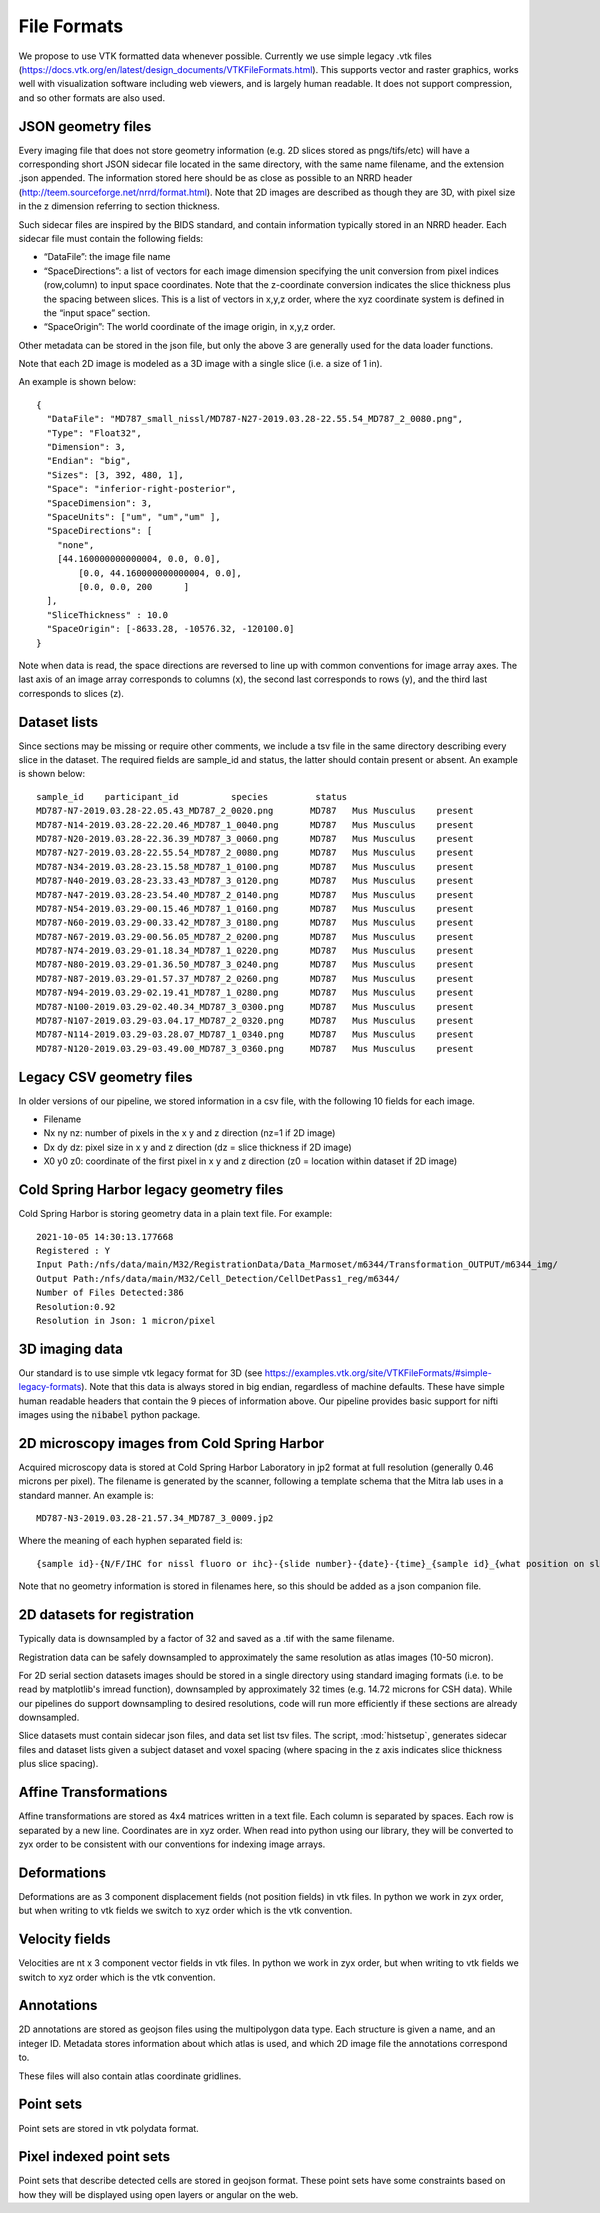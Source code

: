 File Formats
============


We propose to use VTK formatted data whenever possible. Currently we use simple legacy .vtk files (https://docs.vtk.org/en/latest/design_documents/VTKFileFormats.html). This supports vector and raster graphics, works well with visualization software including web viewers, and is largely human readable.  It does not support compression, and so other formats are also used.


JSON geometry files
^^^^^^^^^^^^^^^^^^^

Every imaging file that does not store geometry information (e.g. 2D slices stored as pngs/tifs/etc) will have a corresponding short JSON sidecar file located in the same directory, with the same name filename, and the extension .json appended.  The information stored here should be as close as possible to an NRRD header (http://teem.sourceforge.net/nrrd/format.html).  Note that 2D images are described as though they are 3D, with pixel size in the z dimension referring to section thickness. 

Such sidecar files are inspired by the BIDS standard, and contain information typically stored in an NRRD header.  Each sidecar file must contain the following fields:

* “DataFile”: the image file name 
* “SpaceDirections”: a list of vectors for each image dimension specifying the unit conversion from pixel indices (row,column) to input space coordinates. Note that the z-coordinate conversion indicates the slice thickness plus the spacing between slices.  This is a list of vectors in x,y,z order, where the xyz coordinate system is defined in the “input space” section.
* “SpaceOrigin”:  The world coordinate of the image origin, in x,y,z order.


Other metadata can be stored in the json file, but only the above 3 are generally used for the data loader functions.

Note that each 2D image is modeled as a 3D image with a single slice (i.e. a size of 1 in).

An example is shown below::

    {
      "DataFile": "MD787_small_nissl/MD787-N27-2019.03.28-22.55.54_MD787_2_0080.png",
      "Type": "Float32",
      "Dimension": 3,
      "Endian": "big",
      "Sizes": [3, 392, 480, 1],
      "Space": "inferior-right-posterior",
      "SpaceDimension": 3,
      "SpaceUnits": ["um", "um","um" ],
      "SpaceDirections": [
        "none", 
        [44.160000000000004, 0.0, 0.0],
	    [0.0, 44.160000000000004, 0.0],
	    [0.0, 0.0, 200	] 
      ],
      "SliceThickness" : 10.0
      "SpaceOrigin": [-8633.28, -10576.32, -120100.0]
    }

Note when data is read, the space directions are reversed to line up with common conventions for image array axes.  The last axis of an image array corresponds to columns (x), the second last corresponds to rows (y), and the third last corresponds to slices (z).



Dataset lists
^^^^^^^^^^^^^
Since sections may be missing or require other comments, we include a tsv file in the same directory describing every slice in the dataset. The required fields are sample_id and status, the latter should contain present or absent.  An example is shown below::

    sample_id 	 participant_id 	 species 	 status
    MD787-N7-2019.03.28-22.05.43_MD787_2_0020.png	MD787	Mus Musculus	present
    MD787-N14-2019.03.28-22.20.46_MD787_1_0040.png	MD787	Mus Musculus	present
    MD787-N20-2019.03.28-22.36.39_MD787_3_0060.png	MD787	Mus Musculus	present
    MD787-N27-2019.03.28-22.55.54_MD787_2_0080.png	MD787	Mus Musculus	present
    MD787-N34-2019.03.28-23.15.58_MD787_1_0100.png	MD787	Mus Musculus	present
    MD787-N40-2019.03.28-23.33.43_MD787_3_0120.png	MD787	Mus Musculus	present
    MD787-N47-2019.03.28-23.54.40_MD787_2_0140.png	MD787	Mus Musculus	present
    MD787-N54-2019.03.29-00.15.46_MD787_1_0160.png	MD787	Mus Musculus	present
    MD787-N60-2019.03.29-00.33.42_MD787_3_0180.png	MD787	Mus Musculus	present
    MD787-N67-2019.03.29-00.56.05_MD787_2_0200.png	MD787	Mus Musculus	present
    MD787-N74-2019.03.29-01.18.34_MD787_1_0220.png	MD787	Mus Musculus	present
    MD787-N80-2019.03.29-01.36.50_MD787_3_0240.png	MD787	Mus Musculus	present
    MD787-N87-2019.03.29-01.57.37_MD787_2_0260.png	MD787	Mus Musculus	present
    MD787-N94-2019.03.29-02.19.41_MD787_1_0280.png	MD787	Mus Musculus	present
    MD787-N100-2019.03.29-02.40.34_MD787_3_0300.png	MD787	Mus Musculus	present
    MD787-N107-2019.03.29-03.04.17_MD787_2_0320.png	MD787	Mus Musculus	present
    MD787-N114-2019.03.29-03.28.07_MD787_1_0340.png	MD787	Mus Musculus	present
    MD787-N120-2019.03.29-03.49.00_MD787_3_0360.png	MD787	Mus Musculus	present


Legacy CSV geometry files
^^^^^^^^^^^^^^^^^^^^^^^^^
In older versions of our pipeline, we stored information in a csv file, with the following 10 fields for each image.

* Filename
* Nx ny nz: number of pixels in the x y and z direction (nz=1 if 2D image)
* Dx dy dz: pixel size in x y and z direction (dz = slice thickness if 2D image)
* X0 y0 z0: coordinate of the first pixel in x y and z direction (z0 = location within dataset if 2D image)

Cold Spring Harbor legacy geometry files
^^^^^^^^^^^^^^^^^^^^^^^^^^^
Cold Spring Harbor is storing geometry data in a plain text file.  For example::


    2021-10-05 14:30:13.177668
    Registered : Y
    Input Path:/nfs/data/main/M32/RegistrationData/Data_Marmoset/m6344/Transformation_OUTPUT/m6344_img/
    Output Path:/nfs/data/main/M32/Cell_Detection/CellDetPass1_reg/m6344/
    Number of Files Detected:386
    Resolution:0.92
    Resolution in Json: 1 micron/pixel



.. _vtkref:

3D imaging data
^^^^^^^^^^^^^^^


Our standard is to use simple vtk legacy format for 3D (see https://examples.vtk.org/site/VTKFileFormats/#simple-legacy-formats). Note that this data is always stored in big endian, regardless of machine defaults. These have simple human readable headers that contain the 9 pieces of information above.  Our pipeline provides basic support for nifti images using the :code:`nibabel` python package.



2D microscopy images from Cold Spring Harbor
^^^^^^^^^^^^^^^^^^^^^^^^^^^^^^^^^^^^^^^^^^^^
Acquired microscopy data is stored at Cold Spring Harbor Laboratory in jp2 format at full resolution (generally 0.46 microns per pixel). The filename is generated by the scanner, following a template schema that the Mitra lab uses in a standard manner. An example is::

   MD787-N3-2019.03.28-21.57.34_MD787_3_0009.jp2 

Where the meaning of each hyphen separated field is::

   {sample id}-{N/F/IHC for nissl fluoro or ihc}-{slide number}-{date}-{time}_{sample id}_{what position on slide}_{section number id in anterior to posterior order (generally)}.

Note that no geometry information is stored in filenames here, so this should be added as a json companion file.



2D datasets for registration
^^^^^^^^^^^^^^^^^^^^^^^^^^^^
Typically data is downsampled by a factor of 32 and saved as a .tif with the same filename.

Registration data can be safely downsampled to approximately the same resolution as atlas images (10-50 micron).

For 2D serial section datasets images should be stored in a single directory using standard imaging formats (i.e. to be read by matplotlib's imread function), downsampled by approximately 32 times (e.g. 14.72 microns for CSH data).  While our pipelines do support downsampling to desired resolutions, code will run more efficiently if these sections are already downsampled.

Slice datasets must contain sidecar json files, and data set list tsv files. The script, :mod:`histsetup`, generates sidecar files and dataset lists given a subject dataset and voxel spacing (where spacing in the z axis indicates slice thickness plus slice spacing). 





Affine Transformations
^^^^^^^^^^^^^^^^^^^^^^
Affine transformations are stored as 4x4 matrices written in a text file.  Each column is separated by spaces.  Each row is separated by a new line.  Coordinates are in xyz order.  When read into python using our library, they will be converted to zyx order to be consistent with our conventions for indexing image arrays.

Deformations
^^^^^^^^^^^^
Deformations are as 3 component displacement fields (not position fields) in vtk files.  In python we work in zyx order, but when writing to vtk fields we switch to xyz order which is the vtk convention.



Velocity fields
^^^^^^^^^^^^^^^
Velocities are nt x 3 component vector fields in vtk files.  In python we work in zyx order, but when writing to vtk fields we switch to xyz order which is the vtk convention.



Annotations
^^^^^^^^^^^
2D annotations are stored as geojson files using the multipolygon data type.  Each structure is given a name, and an integer ID. Metadata stores information about which atlas is used, and which 2D image file the annotations correspond to.

These files will also contain atlas coordinate gridlines.


Point sets
^^^^^^^^^^
Point sets are stored in vtk polydata format.

Pixel indexed point sets
^^^^^^^^^^^^^^^^^^^^^^^^
Point sets that describe detected cells are stored in geojson format.  These point sets have some constraints based on how they will be displayed using open layers or angular on the web.







